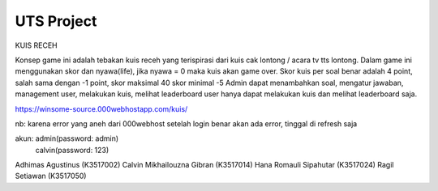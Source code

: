###################
UTS Project 
###################

KUIS RECEH


Konsep game ini adalah tebakan kuis receh yang terispirasi dari kuis cak lontong / acara tv tts lontong. 
Dalam game ini menggunakan skor dan nyawa(life), jika nyawa = 0 maka kuis akan game over.
Skor kuis per soal benar adalah 4 point, salah sama dengan -1 point, 
skor maksimal 40 
skor minimal -5 
Admin dapat menambahkan soal, mengatur jawaban, management user, melakukan kuis, melihat leaderboard
user hanya dapat melakukan kuis dan melihat leaderboard saja.

https://winsome-source.000webhostapp.com/kuis/

nb: karena error yang aneh dari 000webhost setelah login benar akan ada error, tinggal di refresh saja 

akun: admin(password: admin)
	  calvin(password: 123)


Adhimas Agustinus          (K3517002)
Calvin Mikhailouzna Gibran (K3517014)
Hana Romauli Sipahutar	   (K3517024)
Ragil Setiawan             (K3517050)


